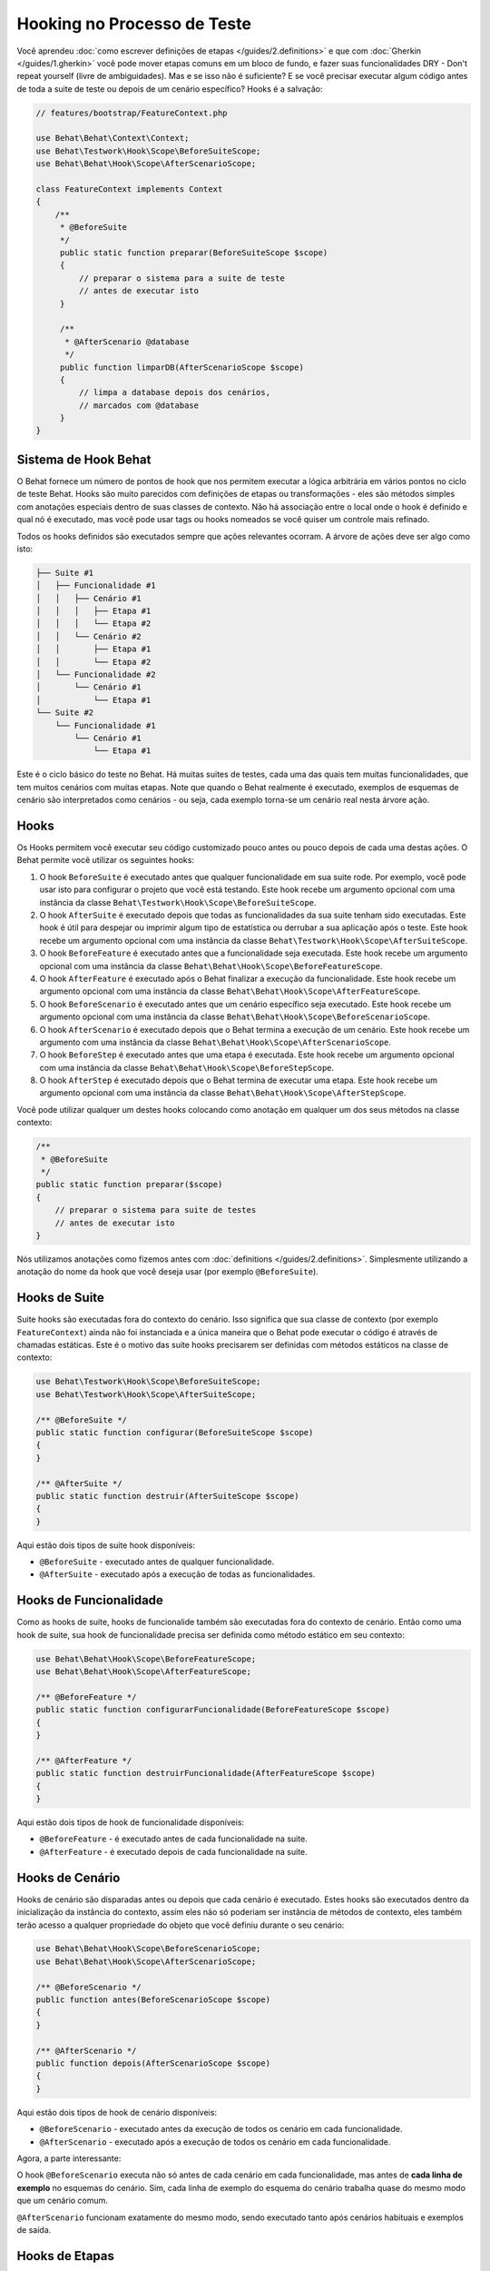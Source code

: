 Hooking no Processo de Teste
============================

Você aprendeu :doc:`como escrever definições de etapas </guides/2.definitions>`
e que com :doc:`Gherkin </guides/1.gherkin>` você pode mover etapas comuns 
em um bloco de fundo, e fazer suas funcionalidades DRY - Don't repeat 
yourself (livre de ambiguidades). Mas e se isso não é suficiente? E se 
você precisar executar algum código antes de toda a suite de teste ou 
depois de um cenário específico? Hooks é a salvação:

.. code-block:: php

    // features/bootstrap/FeatureContext.php

    use Behat\Behat\Context\Context;
    use Behat\Testwork\Hook\Scope\BeforeSuiteScope;
    use Behat\Behat\Hook\Scope\AfterScenarioScope;

    class FeatureContext implements Context
    {
        /**
         * @BeforeSuite
         */
         public static function preparar(BeforeSuiteScope $scope)
         {
             // preparar o sistema para a suite de teste
             // antes de executar isto
         }

         /**
          * @AfterScenario @database
          */
         public function limparDB(AfterScenarioScope $scope)
         {
             // limpa a database depois dos cenários,
             // marcados com @database
         }
    }

Sistema de Hook Behat
---------------------

O Behat fornece um número de pontos de hook que nos permitem executar 
a lógica arbitrária em vários pontos no ciclo de teste Behat. Hooks 
são muito parecidos com definições de etapas ou transformações - eles 
são métodos simples com anotações especiais dentro de suas classes de 
contexto. Não há associação entre o local onde o hook é definido e qual 
nó é executado, mas você pode usar tags ou hooks nomeados se você quiser 
um controle mais refinado.

Todos os hooks definidos são executados sempre que ações relevantes ocorram. 
A árvore de ações deve ser algo como isto:

.. code-block:: text

    ├── Suite #1
    │   ├── Funcionalidade #1
    │   │   ├── Cenário #1
    │   │   │   ├── Etapa #1
    │   │   │   └── Etapa #2
    │   │   └── Cenário #2
    │   │       ├── Etapa #1
    │   │       └── Etapa #2
    │   └── Funcionalidade #2
    │       └── Cenário #1
    │           └── Etapa #1
    └── Suite #2
        └── Funcionalidade #1
            └── Cenário #1
                └── Etapa #1

Este é o ciclo básico do teste no Behat. Há muitas suites de testes, 
cada uma das quais tem muitas funcionalidades, que tem muitos cenários 
com muitas etapas. Note que quando o Behat realmente é executado, 
exemplos de esquemas de cenário são interpretados como cenários - ou 
seja, cada exemplo torna-se um cenário real nesta árvore ação.

Hooks
-----
Os Hooks permitem você executar seu código customizado pouco antes ou 
pouco depois de cada uma destas ações. O Behat permite vocẽ utilizar os 
seguintes hooks:

#. O hook ``BeforeSuite`` é executado antes que qualquer funcionalidade 
   em sua suite rode. Por exemplo, você pode usar isto para configurar o 
   projeto que você está testando. Este hook recebe um argumento opcional 
   com uma instância da classe ``Behat\Testwork\Hook\Scope\BeforeSuiteScope``.

#. O hook ``AfterSuite`` é executado depois que todas as funcionalidades da 
   sua suite tenham sido executadas. Este hook é útil para despejar ou 
   imprimir algum tipo de estatística ou derrubar a sua aplicação após o 
   teste. Este hook recebe um argumento opcional com uma instância da 
   classe ``Behat\Testwork\Hook\Scope\AfterSuiteScope``.

#. O hook ``BeforeFeature`` é executado antes que a funcionalidade seja 
   executada. Este hook recebe um argumento opcional com uma instância 
   da classe ``Behat\Behat\Hook\Scope\BeforeFeatureScope``.

#. O hook ``AfterFeature`` é executado após o Behat finalizar a execução 
   da funcionalidade. Este hook recebe um argumento opcional com uma 
   instância da classe ``Behat\Behat\Hook\Scope\AfterFeatureScope``.

#. O hook ``BeforeScenario`` é executado antes que um cenário específico 
   seja executado. Este hook recebe um argumento opcional com uma instância 
   da classe ``Behat\Behat\Hook\Scope\BeforeScenarioScope``.

#. O hook ``AfterScenario`` é executado depois que o Behat termina a execução 
   de um cenário. Este hook recebe um argumento com uma instância da classe
   ``Behat\Behat\Hook\Scope\AfterScenarioScope``.

#. O hook ``BeforeStep`` é executado antes que uma etapa é executada. Este 
   hook recebe um argumento opcional com uma instância da classe 
   ``Behat\Behat\Hook\Scope\BeforeStepScope``.

#. O hook ``AfterStep`` é executado depois que o Behat termina de executar 
   uma etapa. Este hook recebe um argumento opcional com uma instância da 
   classe ``Behat\Behat\Hook\Scope\AfterStepScope``.

Você pode utilizar qualquer um destes hooks colocando como anotação em 
qualquer um dos seus métodos na classe contexto:

.. code-block:: php

    /**
     * @BeforeSuite
     */
    public static function preparar($scope)
    {
        // preparar o sistema para suite de testes
        // antes de executar isto
    }

Nós utilizamos anotações como fizemos antes com :doc:`definitions </guides/2.definitions>`.
Simplesmente utilizando a anotação do nome da hook que você deseja usar (por exemplo 
``@BeforeSuite``).

Hooks de Suite
--------------

Suite hooks são executadas fora do contexto do cenário. Isso significa que sua 
classe de contexto (por exemplo ``FeatureContext``) ainda não foi instanciada 
e a única maneira que o Behat pode executar o código é através de chamadas 
estáticas. Este é o motivo das suite hooks precisarem ser definidas com 
métodos estáticos na classe de contexto:

.. code-block:: php

    use Behat\Testwork\Hook\Scope\BeforeSuiteScope;
    use Behat\Testwork\Hook\Scope\AfterSuiteScope;

    /** @BeforeSuite */
    public static function configurar(BeforeSuiteScope $scope)
    {
    }

    /** @AfterSuite */
    public static function destruir(AfterSuiteScope $scope)
    {
    }

Aqui estão dois tipos de suite hook disponíveis:

* ``@BeforeSuite`` - executado antes de qualquer funcionalidade.
* ``@AfterSuite`` - executado após a execução de todas as funcionalidades.

Hooks de Funcionalidade
-----------------------

Como as hooks de suite, hooks de funcionalide também são executadas fora 
do contexto de cenário. Então como uma hook de suite, sua hook de 
funcionalidade precisa ser definida como método estático em seu contexto:

.. code-block:: php

    use Behat\Behat\Hook\Scope\BeforeFeatureScope;
    use Behat\Behat\Hook\Scope\AfterFeatureScope;

    /** @BeforeFeature */
    public static function configurarFuncionalidade(BeforeFeatureScope $scope)
    {
    }

    /** @AfterFeature */
    public static function destruirFuncionalidade(AfterFeatureScope $scope)
    {
    }


Aqui estão dois tipos de hook de funcionalidade disponíveis:

* ``@BeforeFeature`` - é executado antes de cada funcionalidade na suite.
* ``@AfterFeature`` - é executado depois de cada funcionalidade na suite.

Hooks de Cenário
----------------

Hooks de cenário são disparadas antes ou depois que cada cenário é executado. 
Estes hooks são executados dentro da inicialização da instância do contexto, 
assim eles não só poderiam ser instância de métodos de contexto, eles também 
terão acesso a qualquer propriedade do objeto que você definiu durante o seu 
cenário:

.. code-block:: php

    use Behat\Behat\Hook\Scope\BeforeScenarioScope;
    use Behat\Behat\Hook\Scope\AfterScenarioScope;

    /** @BeforeScenario */
    public function antes(BeforeScenarioScope $scope)
    {
    }

    /** @AfterScenario */
    public function depois(AfterScenarioScope $scope)
    {
    }

Aqui estão dois tipos de hook de cenário disponíveis:

* ``@BeforeScenario`` - executado antes da execução de todos os cenário em cada funcionalidade.
* ``@AfterScenario`` - executado após a execução de todos os cenário em cada funcionalidade.

Agora, a parte interessante:

O hook ``@BeforeScenario`` executa não só antes de cada cenário em cada funcionalidade, 
mas antes de **cada linha de exemplo** no esquemas do cenário. Sim, cada linha de exemplo 
do esquema do cenário trabalha quase do mesmo modo que um cenário comum.

``@AfterScenario`` funcionam exatamente do mesmo modo, sendo executado tanto após 
cenários habituais e exemplos de saída.

Hooks de Etapas
---------------

Hooks de etapas são disparadas antes ou depois que cada etapa é executada. Estes hooks 
são executados dentro da inicialização da instância do contexto, por isso eles são 
métodos de instância do mesmo modo que os hooks de cenário são:

.. code-block:: php

    use Behat\Behat\Hook\Scope\BeforeStepScope;
    use Behat\Behat\Hook\Scope\AfterStepScope;

    /** @BeforeStep */
    public function antesDaEtapa(BeforeStepScope $scope)
    {
    }

    /** @AfterStep */
    public function depoisDaEtapa(AfterStepScope $scope)
    {
    }

Aqui estão dois tipos disponíveis de hook de etapa:

* ``@BeforeStep`` - executado antes de cada etapa em cada cenário.
* ``@AfterStep`` - executado depois de cada etapa em cada cenário.

Hooks Tagueadas
---------------

Talvez as vezes você queira executar somente um certo hook para certos cenários, 
funcionalidades ou etapas. Isto pode ser obtido através da associação da hook
``@BeforeFeature``, ``@AfterFeature``, ``@BeforeScenario``, ``@AfterScenario``, 
``@BeforeStep`` ou ``@AfterStep`` com uma ou mais tags. Você pode também usar 
tags ``OR`` (``||``) e ``AND`` (``&&``):

.. code-block:: php

    /**
     * @BeforeScenario @database,@orm
     */
    public function limparBancoDeDados()
    {
        // limpar banco de dados antes
        // do cenario @database ou @orm
    }

Utilize a tag ``&&`` para executar somente uma hook quando tem a tag *all*:

.. code-block:: php

    /**
     * @BeforeScenario @database&&@acessorios
     */
    public function limparBancoDeDadosAcessorios()
    {
        // limpar banco de dados acessorios
        // antes dos cenários @database @acessorios
    }

